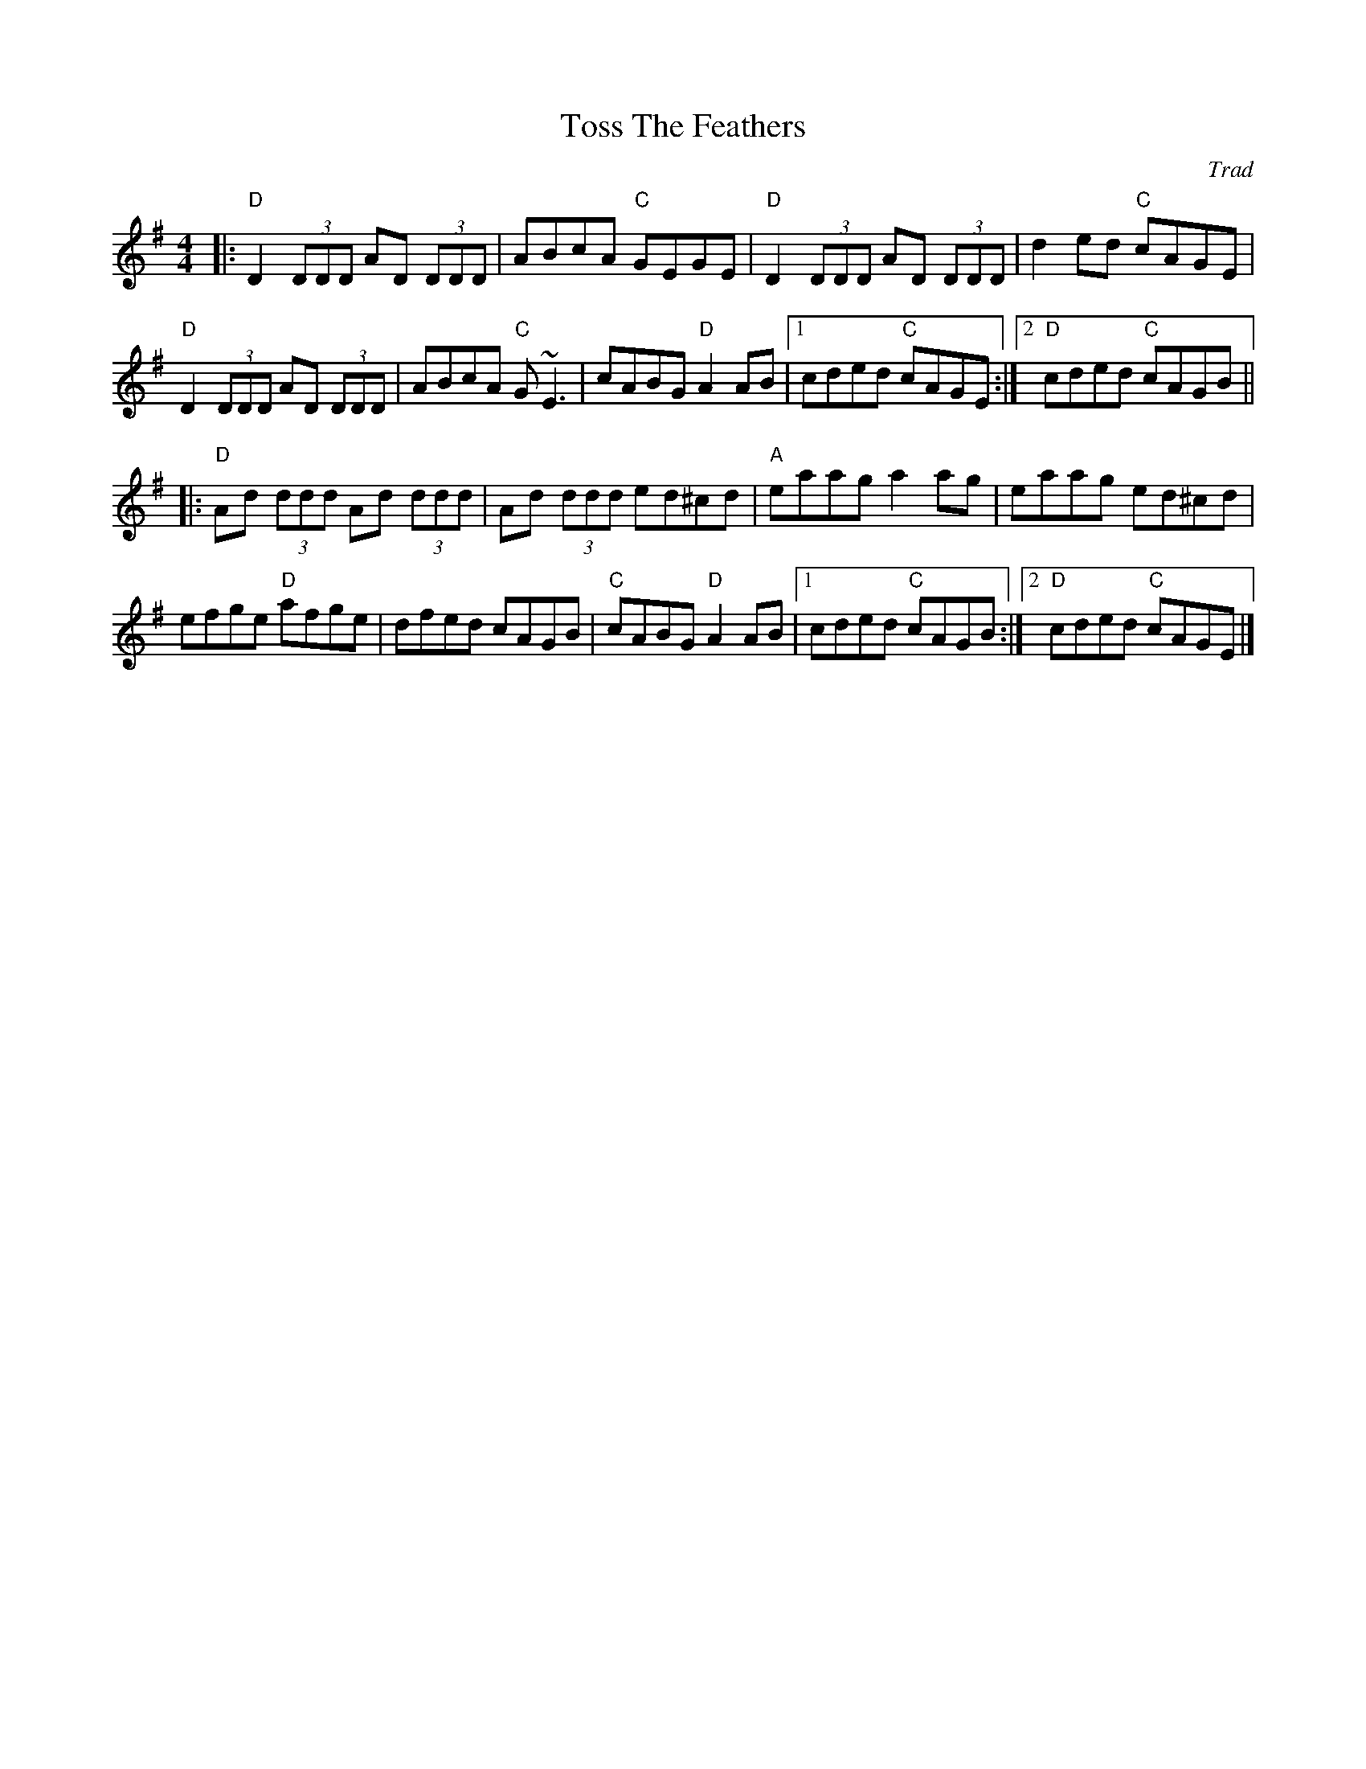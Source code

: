 X: 0
T: Toss The Feathers
C: Trad
M: 4/4
L: 1/8
K: Dmix
|:"D"D2 (3DDD AD (3DDD|ABcA "C"GEGE|"D"D2 (3DDD AD (3DDD|d2 ed "C"cAGE|
"D"D2 (3DDD AD (3DDD|ABcA "C"G~E3|cABG "D"A2 AB|1 cded "C"cAGE:|2 "D"cded "C"cAGB||
|:"D"Ad (3ddd Ad (3ddd|Ad (3ddd ed^cd|"A"eaag a2 ag|eaag ed^cd|
efge "D"afge|dfed cAGB|"C"cABG "D"A2 AB|1 cded "C"cAGB:|2 "D"cded "C"cAGE|]